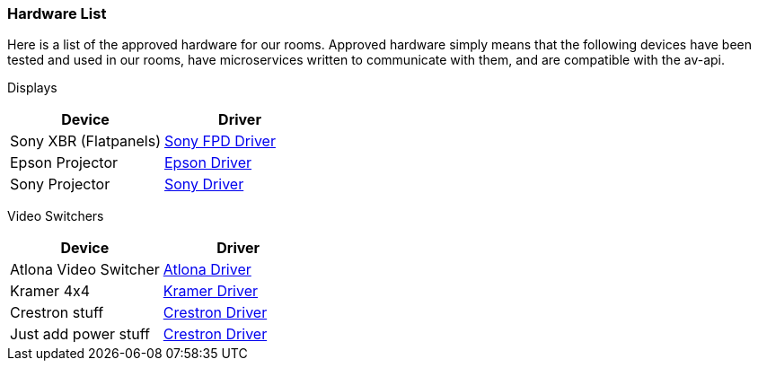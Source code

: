 === Hardware List

Here is a list of the approved hardware for our rooms. Approved hardware simply means that the following devices have been tested and used in our rooms,  have microservices written to communicate with them, and are compatible with the av-api.

Displays
[cols=2*,options=header]
|===
|Device
|Driver

|Sony XBR (Flatpanels)
|https://github.com/byuoitav/sonyrest-driver[Sony FPD Driver]

|Epson Projector
|https://github.com/byuoitav/epson-driver[Epson Driver]

|Sony Projector
|https://github.com/byuoitav/adcp-driver[Sony Driver]
|===

Video Switchers
[cols=2*,options=header]
|===
|Device
|Driver

|Atlona Video Switcher
|https://github.com/byuoitav/atlona-driver[Atlona Driver]

|Kramer 4x4
|https://github.com/byuoitav/kramer-driver[Kramer Driver]

|Crestron stuff
|https://github.com/byuoitav/crestron-driver[Crestron Driver]

|Just add power stuff
|https://github.com/byuoitav/crestron-driver[Crestron Driver]
|===